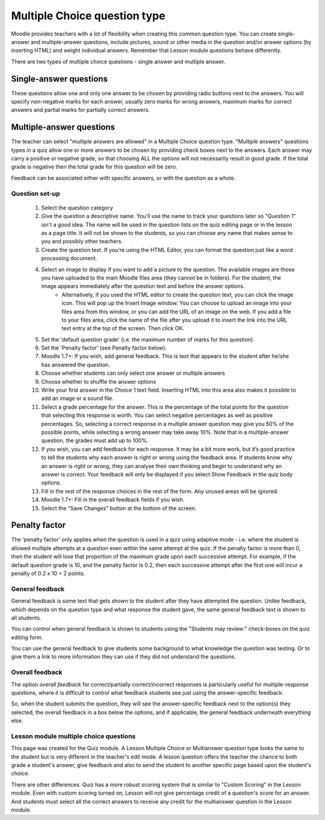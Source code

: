 .. _multiple_choice_question_type:

Multiple Choice question type
==============================
Moodle provides teachers with a lot of flexibility when creating this common question type. You can create single-answer and multiple-answer questions, include pictures, sound or other media in the question and/or answer options (by inserting HTML) and weight individual answers. Remember that Lesson module questions behave differently.

There are two types of multiple choice questions - single answer and multiple answer. 

Single-answer questions
^^^^^^^^^^^^^^^^^^^^^^^^
These questions allow one and only one answer to be chosen by providing radio buttons next to the answers. You will specify non-negative marks for each answer, usually zero marks for wrong answers, maximum marks for correct answers and partial marks for partially correct answers. 

Multiple-answer questions
^^^^^^^^^^^^^^^^^^^^^^^^^^
The teacher can select "multiple answers are allowed" in a Multiple Choice question type. "Multiple answers" questions types in a quiz allow one or more answers to be chosen by providing check boxes next to the answers. Each answer may carry a positive or negative grade, so that choosing ALL the options will not necessarily result in good grade. If the total grade is negative then the total grade for this question will be zero.

Feedback can be associated either with specific answers, or with the question as a whole. 

Question set-up
----------------
  1. Select the question category
  2. Give the question a descriptive name. You'll use the name to track your questions later so "Question 1" isn't a good idea. The name will be used in the question lists on the quiz editing page or in the lesson as a page title. It will not be shown to the students, so you can choose any name that makes sense to you and possibly other teachers.
  3. Create the question text. If you're using the HTML Editor, you can format the question just like a word processing document.
  4. Select an image to display if you want to add a picture to the question. The available images are those you have uploaded to the main Moodle files area (they cannot be in folders). For the student, the image appears immediately after the question text and before the answer options.
        * Alternatively, if you used the HTML editor to create the question text, you can click the image icon. This will pop up the Insert Image window. You can choose to upload an image into your files area from this window, or you can add the URL of an image on the web. If you add a file to your files area, click the name of the file after you upload it to insert the link into the URL text entry at the top of the screen. Then click OK. 
  5. Set the 'default question grade' (i.e. the maximum number of marks for this question).
  6. Set the 'Penalty factor' (see Penalty factor below).
  7. Moodle 1.7+: If you wish, add general feedback. This is text that appears to the student after he/she has answered the question.
  8. Choose whether students can only select one answer or multiple answers
  9. Choose whether to shuffle the answer options
  10. Write your first answer in the Choice 1 text field. Inserting HTML into this area also makes it possible to add an image or a sound file.
  11. Select a grade percentage for the answer. This is the percentage of the total points for the question that selecting this response is worth. You can select negative percentages as well as positive percentages. So, selecting a correct response in a multiple answer question may give you 50% of the possible points, while selecting a wrong answer may take away 10%. Note that in a multiple-answer question, the grades must add up to 100%.
  12. If you wish, you can add feedback for each response. It may be a bit more work, but it’s good practice to tell the students why each answer is right or wrong using the feedback area. If students know why an answer is right or wrong, they can analyse their own thinking and begin to understand why an answer is correct. Your feedback will only be displayed if you select Show Feedback in the quiz body options.
  13. Fill in the rest of the response choices in the rest of the form. Any unused areas will be ignored.
  14. Moodle 1.7+: Fill in the overall feedback fields if you wish.
  15. Select the "Save Changes" button at the bottom of the screen. 
  
Penalty factor
^^^^^^^^^^^^^^^^
The 'penalty factor' only applies when the question is used in a quiz using adaptive mode - i.e. where the student is allowed multiple attempts at a question even within the same attempt at the quiz. If the penalty factor is more than 0, then the student will lose that proportion of the maximum grade upon each successive attempt. For example, if the default question grade is 10, and the penalty factor is 0.2, then each successive attempt after the first one will incur a penalty of 0.2 x 10 = 2 points. 

General feedback
-----------------
General feedback is some text that gets shown to the student after they have attempted the question. Unlike feedback, which depends on the question type and what response the student gave, the same general feedback text is shown to all students.

You can control when general feedback is shown to students using the "Students may review:" check-boxes on the quiz editing form.

You can use the general feedback to give students some background to what knowledge the question was testing. Or to give them a link to more information they can use if they did not understand the questions. 

Overall feedback
-----------------
The option *overall feedback* for correct/partially correct/incorrect responses is particularly useful for multiple-response questions, where it is difficult to control what feedback students see just using the answer-specific feedback.

So, when the student submits the question, they will see the answer-specific feedback next to the option(s) they selected, the overall feedback in a box below the options, and if applicable, the general feedback underneath everything else. 

Lesson module multiple choice questions
-----------------------------------------
This page was created for the Quiz module. A Lesson Multiple Choice or Multianswer question type looks the same to the student but is very different in the teacher's edit mode. A lesson question offers the teacher the chance to both grade a student's answer, give feedback and also to send the student to another specific page based upon the student's choice.

There are other differences. Quiz has a more robust scoring system that is similar to "Custom Scoring" in the Lesson module. Even with custom scoring turned on, Lesson will not give percentage credit of a question's score for an answer. And students must select all the correct answers to receive any credit for the multianswer question in the Lesson module. 


